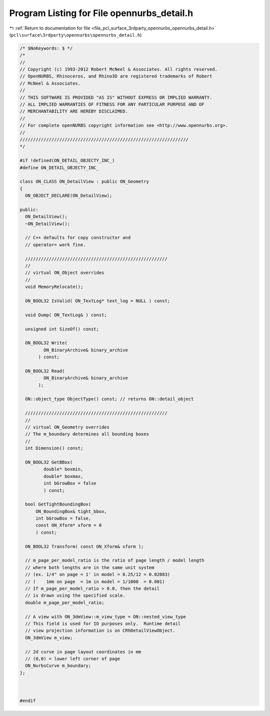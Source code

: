 
.. _program_listing_file_pcl_surface_3rdparty_opennurbs_opennurbs_detail.h:

Program Listing for File opennurbs_detail.h
===========================================

|exhale_lsh| :ref:`Return to documentation for file <file_pcl_surface_3rdparty_opennurbs_opennurbs_detail.h>` (``pcl\surface\3rdparty\opennurbs\opennurbs_detail.h``)

.. |exhale_lsh| unicode:: U+021B0 .. UPWARDS ARROW WITH TIP LEFTWARDS

.. code-block:: cpp

   /* $NoKeywords: $ */
   /*
   //
   // Copyright (c) 1993-2012 Robert McNeel & Associates. All rights reserved.
   // OpenNURBS, Rhinoceros, and Rhino3D are registered trademarks of Robert
   // McNeel & Associates.
   //
   // THIS SOFTWARE IS PROVIDED "AS IS" WITHOUT EXPRESS OR IMPLIED WARRANTY.
   // ALL IMPLIED WARRANTIES OF FITNESS FOR ANY PARTICULAR PURPOSE AND OF
   // MERCHANTABILITY ARE HEREBY DISCLAIMED.
   //        
   // For complete openNURBS copyright information see <http://www.opennurbs.org>.
   //
   ////////////////////////////////////////////////////////////////
   */
   
   #if !defined(ON_DETAIL_OBJECTY_INC_)
   #define ON_DETAIL_OBJECTY_INC_
   
   class ON_CLASS ON_DetailView : public ON_Geometry
   {
     ON_OBJECT_DECLARE(ON_DetailView);
   
   public:
     ON_DetailView();
     ~ON_DetailView();
   
     // C++ defaults for copy constructor and
     // operator= work fine.
   
     //////////////////////////////////////////////////////
     //
     // virtual ON_Object overrides
     //
     void MemoryRelocate();
   
     ON_BOOL32 IsValid( ON_TextLog* text_log = NULL ) const;
   
     void Dump( ON_TextLog& ) const;
   
     unsigned int SizeOf() const;
   
     ON_BOOL32 Write(
            ON_BinaryArchive& binary_archive
          ) const;
   
     ON_BOOL32 Read(
            ON_BinaryArchive& binary_archive
          );
   
     ON::object_type ObjectType() const; // returns ON::detail_object
   
     //////////////////////////////////////////////////////
     //
     // virtual ON_Geometry overrides
     // The m_boundary determines all bounding boxes 
     //
     int Dimension() const;
   
     ON_BOOL32 GetBBox(
            double* boxmin,
            double* boxmax,
            int bGrowBox = false
            ) const;
   
     bool GetTightBoundingBox( 
         ON_BoundingBox& tight_bbox, 
         int bGrowBox = false,
         const ON_Xform* xform = 0
         ) const;
   
     ON_BOOL32 Transform( const ON_Xform& xform );
   
     // m_page_per_model_ratio is the ratio of page length / model length
     // where both lengths are in the same unit system
     // (ex. 1/4" on page = 1' in model = 0.25/12 = 0.02083)
     // (    1mm on page  = 1m in model = 1/1000  = 0.001)
     // If m_page_per_model_ratio > 0.0, then the detail
     // is drawn using the specified scale.
     double m_page_per_model_ratio;
   
     // A view with ON_3dmView::m_view_type = ON::nested_view_type
     // This field is used for IO purposes only.  Runtime detail
     // view projection information is on CRhDetailViewObject.
     ON_3dmView m_view;
   
     // 2d curve in page layout coordinates in mm
     // (0,0) = lower left corner of page
     ON_NurbsCurve m_boundary;
   };
   
   
   
   #endif
   
